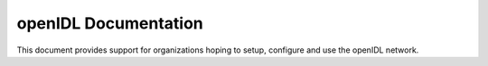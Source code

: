 openIDL Documentation
=======================================

This document provides support for organizations hoping to setup, configure and use the openIDL network.
